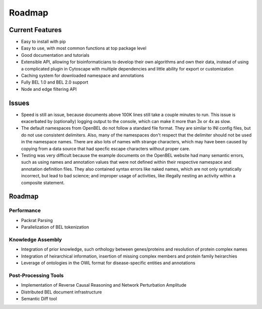 Roadmap
=======

Current Features
----------------

- Easy to install with pip
- Easy to use, with most common functions at top package level
- Good documentation and tutorials
- Extensible API, allowing for bioinformaticians to develop their own algorithms and own their data, instead of using
  a complicated plugin in Cytoscape with multiple dependencies and little ability for export or customization
- Caching system for downloaded namespace and annotations
- Fully BEL 1.0 and BEL 2.0 support
- Node and edge filtering API

Issues
------

- Speed is still an issue, because documents above 100K lines still take a couple minutes to run. This issue is
  exacerbated by (optionally) logging output to the console, which can make it more than 3x or 4x as slow.
- The default namespaces from OpenBEL do not follow a standard file format. They are similar to INI config files,
  but do not use consistent delimiters. Also, many of the namespaces don't respect that the delimiter should not
  be used in the namespace names. There are also lots of names with strange characters, which may have been caused
  by copying from a data source that had specfic escape characters without proper care.
- Testing was very difficult because the example documents on the OpenBEL website had many semantic errors, such as
  using names and annotation values that were not defined within their respective namespace and annotation definition
  files. They also contained syntax errors like naked names, which are not only syntatically incorrect, but lead to
  bad science; and improper usage of activities, like illegally nesting an activity within a composite statement.

Roadmap
-------

Performance
~~~~~~~~~~~

- Packrat Parsing
- Parallelization of BEL tokenization

Knowledge Assembly
~~~~~~~~~~~~~~~~~~

- Integration of prior knowledge, such orthology between genes/proteins and resolution of protein complex names
- Integration of heirarchical information, insertion of missing complex members and protein family heirarchies
- Leverage of ontologies in the OWL format for disease-specific entities and annotations

Post-Processing Tools
~~~~~~~~~~~~~~~~~~~~~

- Implementation of Reverse Causal Reasoning and Network Perturbation Amplitude
- Distributed BEL document infrastructure
- Semantic Diff tool
